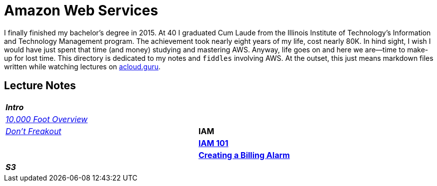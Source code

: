 = Amazon Web Services

I finally finished my bachelor's degree in 2015.  At 40 I graduated Cum Laude from the Illinois Institute of
Technology's Information and Technology Management program.  The achievement took nearly eight years of
my life, cost nearly 80K.  In hind sight, I wish I would have just spent that time (and money) studying and
mastering AWS.  Anyway, life goes on and here we are--time to make-up for lost time. This directory is
dedicated to my notes and `fiddles` involving AWS.  At the outset, this just means markdown files written
while watching lectures on link:http://acloud.guru[acloud.guru].


== Lecture Notes

[cols="e,>s", width="90%"]
|=========================================================
| **Intro** 1+>|
|link:overview.md[10,000 Foot Overview]
||link:dont-freakout.md[Don't Freakout]
| **IAM** 1+>|
|link:iam.md[IAM 101]
||link:billing-alarm.md[Creating a Billing Alarm]
| **S3** 1+>|
|link:s3.md[S3 101]
|=========================================================
